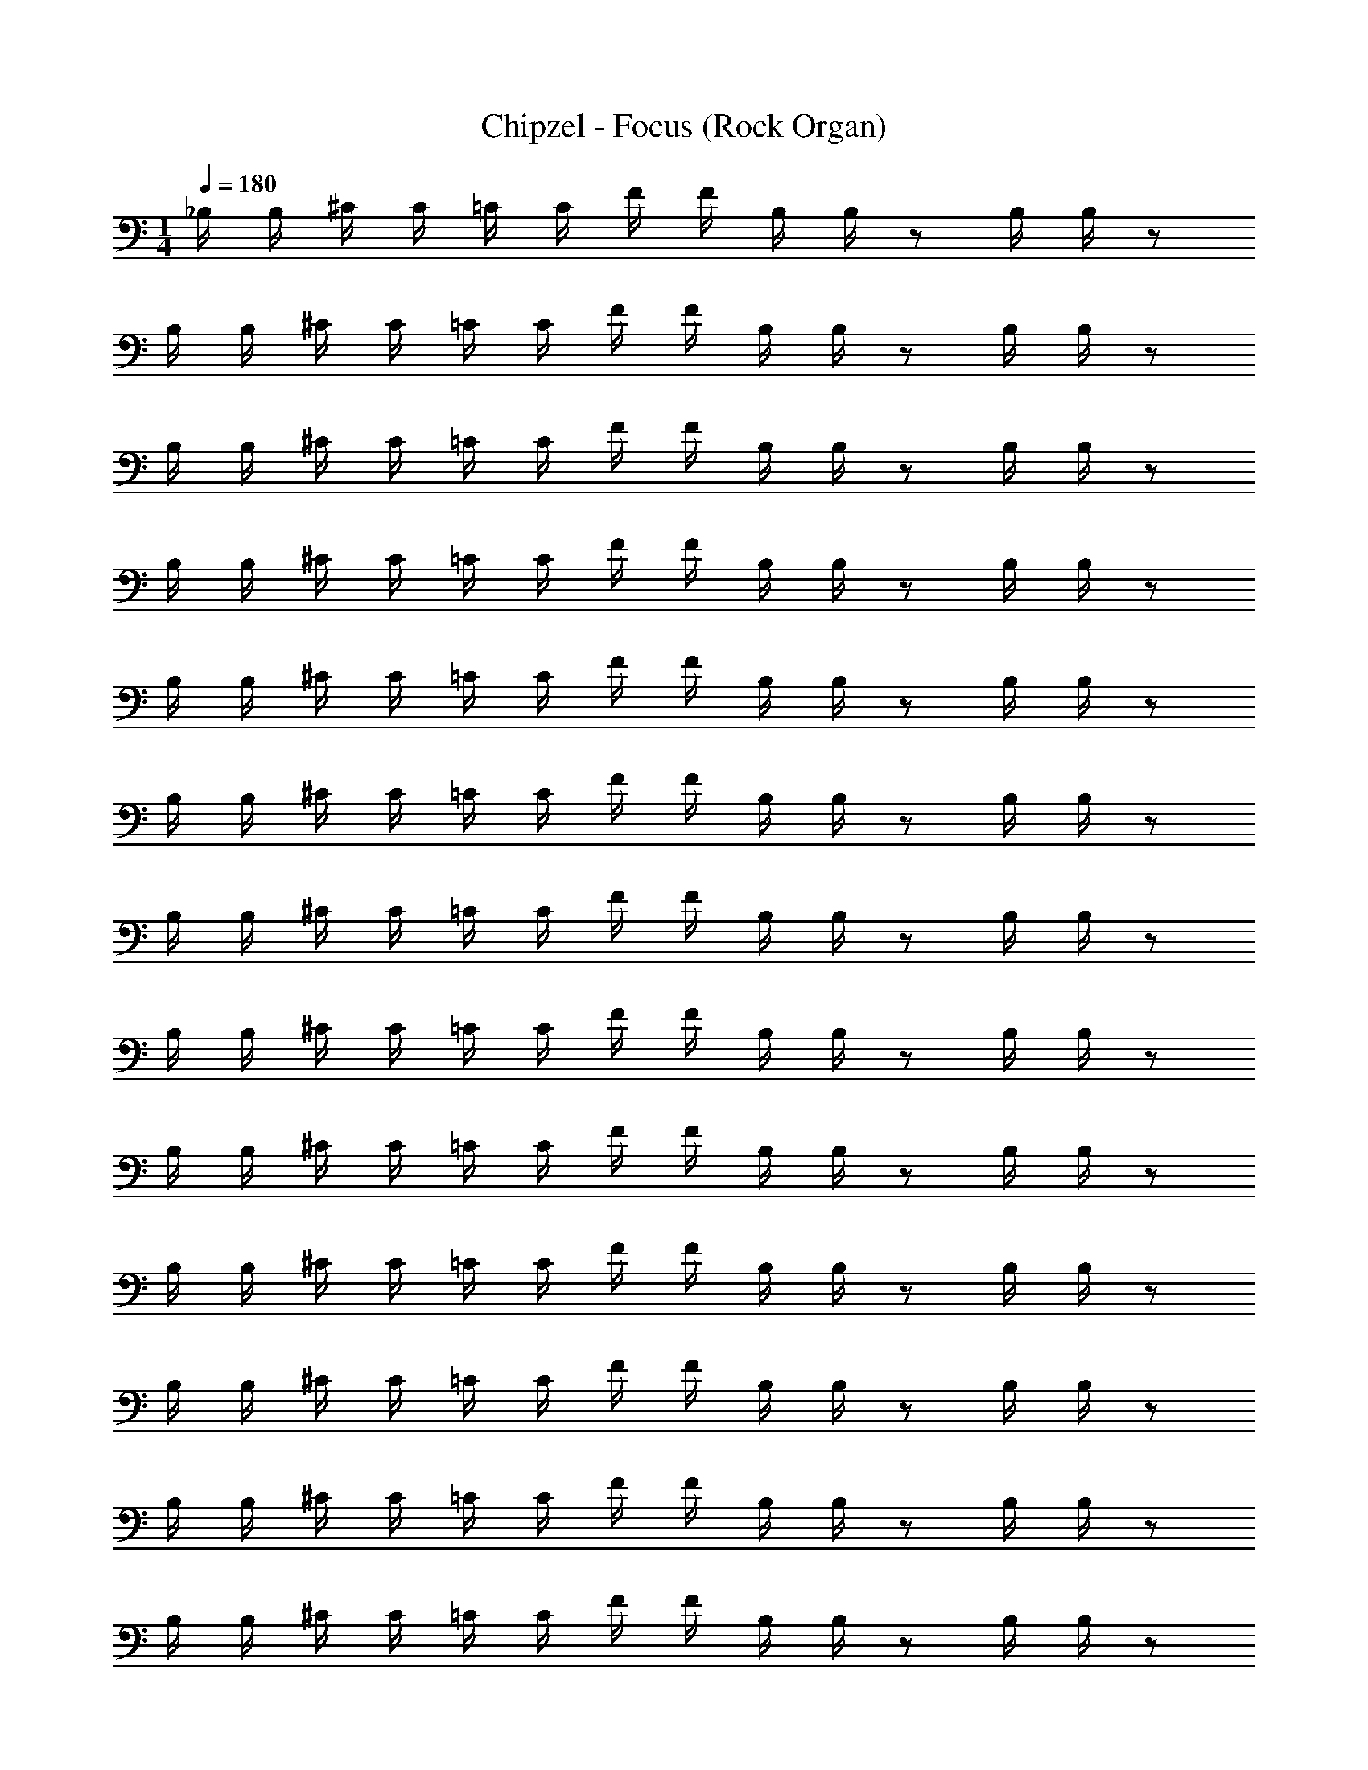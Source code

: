 X: 1
T: Chipzel - Focus (Rock Organ)
Z: ABC Generated by Starbound Composer v0.8.7
L: 1/4
M: 1/4
Q: 1/4=180
K: C
_B,/4 B,/4 ^C/4 C/4 =C/4 C/4 F/4 F/4 B,/4 B,/4 z/ B,/4 B,/4 z/ 
B,/4 B,/4 ^C/4 C/4 =C/4 C/4 F/4 F/4 B,/4 B,/4 z/ B,/4 B,/4 z/ 
B,/4 B,/4 ^C/4 C/4 =C/4 C/4 F/4 F/4 B,/4 B,/4 z/ B,/4 B,/4 z/ 
B,/4 B,/4 ^C/4 C/4 =C/4 C/4 F/4 F/4 B,/4 B,/4 z/ B,/4 B,/4 z/ 
B,/4 B,/4 ^C/4 C/4 =C/4 C/4 F/4 F/4 B,/4 B,/4 z/ B,/4 B,/4 z/ 
B,/4 B,/4 ^C/4 C/4 =C/4 C/4 F/4 F/4 B,/4 B,/4 z/ B,/4 B,/4 z/ 
B,/4 B,/4 ^C/4 C/4 =C/4 C/4 F/4 F/4 B,/4 B,/4 z/ B,/4 B,/4 z/ 
B,/4 B,/4 ^C/4 C/4 =C/4 C/4 F/4 F/4 B,/4 B,/4 z/ B,/4 B,/4 z/ 
B,/4 B,/4 ^C/4 C/4 =C/4 C/4 F/4 F/4 B,/4 B,/4 z/ B,/4 B,/4 z/ 
B,/4 B,/4 ^C/4 C/4 =C/4 C/4 F/4 F/4 B,/4 B,/4 z/ B,/4 B,/4 z/ 
B,/4 B,/4 ^C/4 C/4 =C/4 C/4 F/4 F/4 B,/4 B,/4 z/ B,/4 B,/4 z/ 
B,/4 B,/4 ^C/4 C/4 =C/4 C/4 F/4 F/4 B,/4 B,/4 z/ B,/4 B,/4 z/ 
B,/4 B,/4 ^C/4 C/4 =C/4 C/4 F/4 F/4 B,/4 B,/4 z/ B,/4 B,/4 z/ 
B,/4 B,/4 ^C/4 C/4 =C/4 C/4 F/4 F/4 B,/4 B,/4 z/ B,/4 B,/4 z/ 
B,/4 B,/4 ^C/4 C/4 =C/4 C/4 F/4 F/4 B,/4 B,/4 z/ B,/4 B,/4 z/ 
B,/4 B,/4 ^C/4 C/4 =C/4 C/4 F/4 F/4 B,/4 B,/4 z/ B,/4 B,/4 z/ 
[_B,,/4B,/4] B,/4 ^C,/4 z/4 [B,,/4C/4] C/4 C,/4 z/4 [B,,/4^C/4] C/4 C,/4 z/4 [B,/4B,,/4] B,/4 C,/4 z/4 
[B,/4B,,/4] B,/4 C,/4 z/4 [=C/4B,,/4] C/4 C,/4 z/4 [B,,/4^C/4] C/4 C,/4 z/4 [B,/4B,,/4] B,/4 C,/4 z/4 
[B,,/4B,/4] B,/4 C,/4 z/4 [B,,/4=C/4] C/4 C,/4 z/4 [B,,/4^C/4] C/4 C,/4 z/4 [B,/4B,,/4] B,/4 C,/4 z/4 
[B,,/4B,/4] B,/4 C,/4 z/4 [=C/4B,,/4] C/4 C,/4 z/4 [B,,/4^C/4] C/4 C,/4 z/4 [B,/4B,,/4] B,/4 C,/4 z/4 
[B,/4^F,,/4] B,/4 C,/4 z/4 [F,,/4^D/4] D/4 C,/4 z/4 [^G/4F,,/4] G/4 C,/4 z/4 [F,,/4B,/4] B,/4 C,/4 z/4 
[F,,/4B,/4] B,/4 C,/4 z/4 [F,,/4D/4] D/4 C,/4 z/4 [G/4F,,/4] G/4 C,/4 z/4 [B,/4F,,/4] B,/4 C,/4 z/4 
[B,/4^G,,/4] B,/4 C,/4 z/4 [D/4G,,/4] D/4 C,/4 z/4 [G,,/4G/4] G/4 C,/4 z/4 [c/4G,,/4] c/4 C,/4 z/4 
[^c/4G,,/4] c/4 [=c/4C,/4] c/4 [G,,/4_B/4] B/4 [G/4C,/4] G/4 [B/4G,,/4] B/4 C,/4 z/4 [D/4G,,/4] D/4 C,/4 z/4 
[B,/4B,,/4] B,/4 C,/4 z/4 [B,,/4=C/4] C/4 C,/4 z/4 [B,,/4^C/4] C/4 C,/4 z/4 [B,/4B,,/4] B,/4 C,/4 z/4 
[B,,/4B,/4] B,/4 C,/4 z/4 [=C/4B,,/4] C/4 C,/4 z/4 [^C/4B,,/4] C/4 C,/4 z/4 [B,/4B,,/4] B,/4 C,/4 z/4 
[B,,/4B,/4] B,/4 C,/4 z/4 [B,,/4=C/4] C/4 C,/4 z/4 [^C/4B,,/4] C/4 C,/4 z/4 [B,,/4B,/4] B,/4 C,/4 z/4 
[B,/4B,,/4] B,/4 C,/4 z/4 [B,,/4=C/4] C/4 C,/4 z/4 [B,,/4^C/4] C/4 C,/4 z/4 [B,,/4B,/4] B,/4 C,/4 z/4 
[F,,/4B,/4] B,/4 C,/4 z/4 [F,,/4D/4] D/4 C,/4 z/4 [G/4F,,/4] G/4 C,/4 z/4 [F,,/4B,/4] B,/4 C,/4 z/4 
[F,,/4B,/4] B,/4 C,/4 z/4 [D/4F,,/4] D/4 C,/4 z/4 [F,,/4G/4] G/4 C,/4 z/4 [F,,/4B,/4] B,/4 C,/4 z/4 
[G,,/4B,/4] B,/4 C,/4 z/4 [G,,/4D/4] D/4 C,/4 z/4 [G,,/4G/4] G/4 C,/4 z/4 [c/4G,,/4] c/4 C,/4 z/4 
[G,,/4^c/4] c/4 [=c/4C,/4] c/4 [B/4G,,/4] B/4 [G/4C,/4] G/4 [G,,/4B/4] B/4 [C,/4B/4] B/4 [G,,/4B/4] B/4 C,/4 z3/4 
B,/4 B,/4 B,/4 z/4 B,/4 z11/4 
=C/4 C/4 C/4 z/4 C/4 z11/4 
^C/4 C/4 C/4 z/4 C/4 z11/4 
F/4 F/4 F/4 z/4 F/4 z11/4 
B,/4 B,/4 B,/4 z/4 B,/4 z11/4 
=C/4 C/4 C/4 z/4 C/4 z11/4 
C/4 C/4 C/4 z/4 C/4 z11/4 
F/4 F/4 F/4 z/4 F/4 z11/4 
B,/4 B,/4 B,/4 z/4 B,/4 z11/4 
C/4 C/4 C/4 z/4 C/4 z11/4 
^C/4 C/4 C/4 z/4 C/4 z11/4 
F/4 F/4 F/4 z/4 F/4 z9/4 B,/4 z/4 
B,/4 z/4 B,/4 z/4 B,/4 z/4 B/4 z/4 B/4 z/4 B/4 z/4 B/4 z/4 B,/4 z/4 
B,/4 z/4 B,/4 z/4 B,/4 z/4 B/4 z/4 B/4 z/4 B/4 z/4 B/4 z/4 B,/4 z/4 
B,/4 z/4 B,/4 z/4 B,/4 z/4 B/4 z/4 B/4 z/4 B/4 z/4 B/4 z/4 B,/4 z/4 
B,/4 z/4 B,/4 z/4 B,/4 z/4 B/4 z/4 B/4 z/4 B/4 z3/4 C/4 z/4 
F/4 z/4 =C/4 z/4 ^C/4 z/4 B,/4 z/4 B,/4 z/4 =C/4 z/4 B,/4 z/4 ^C/4 z/4 
F/4 z/4 =C/4 z/4 ^C/4 z/4 B,/4 z/4 B,/4 z/4 =C/4 z/4 B,/4 z/4 ^C/4 z/4 
F/4 z/4 =C/4 z/4 ^C/4 z/4 B,/4 z/4 B,/4 z/4 =C/4 z/4 B,/4 z/4 ^C/4 z/4 
F/4 z/4 =C/4 z/4 ^C/4 z/4 B,/4 z/4 B,/4 z/4 =C/4 z/4 B,/4 z/4 ^C/4 z/4 
F/4 z/4 =C/4 z/4 ^C/4 z/4 B,/4 z/4 B,/4 z/4 =C/4 z/4 B,/4 z/4 ^C/4 z/4 
F/4 z/4 =C/4 z/4 ^C/4 z/4 B,/4 z/4 B,/4 z/4 =C/4 z/4 B,/4 z/4 ^C/4 z/4 
F/4 z/4 =C/4 z/4 ^C/4 z/4 B,/4 z/4 B,/4 z/4 =C/4 z/4 B,/4 z/4 ^C/4 z/4 
F/4 z/4 =C/4 z/4 ^C/4 z/4 B,/4 z/4 B,/4 z/4 =C/4 z/4 B,/4 z/4 ^C/4 z/4 
F/4 z/4 =C/4 z/4 ^C/4 z/4 B,/4 z/4 B,/4 z/4 =C/4 z/4 B,/4 z/4 ^C/4 z/4 
F/4 z/4 =C/4 z/4 ^C/4 z/4 B,/4 z/4 B,/4 z/4 =C/4 z/4 B,/4 z/4 ^C/4 z/4 
F/4 z/4 =C/4 z/4 ^C/4 z/4 B,/4 z/4 B,/4 z/4 =C/4 z/4 B,/4 z/4 ^C/4 z/4 
F/4 z/4 =C/4 z/4 ^C/4 z/4 B,/4 z/4 B,/4 z/4 =C/4 z/4 B,/4 z/4 ^C/4 z/4 
F/4 z/4 =C/4 z/4 ^C/4 z/4 B,/4 z/4 B,/4 z/4 =C/4 z/4 B,/4 z/4 ^C/4 z/4 
F/4 z/4 =C/4 z/4 ^C/4 z/4 B,/4 z/4 B,/4 z/4 =C/4 z/4 B,/4 z/4 ^C/4 z/4 
F/4 z/4 =C/4 z/4 ^C/4 z/4 B,/4 z/4 B,/4 z/4 =C/4 z/4 B,/4 z/4 ^C/4 z/4 
F/4 z/4 =C/4 z/4 ^C/4 z/4 B,/4 z/4 B,/4 z/4 =C/4 z/4 B,/4 z/4 ^C/4 z/4 
F/4 z/4 =C/4 z/4 ^C/4 z/4 B,/4 z/4 B,/4 z/4 =C/4 z/4 B,/4 z/4 ^C/4 z/4 
F/4 z/4 =C/4 z/4 ^C/4 z/4 B,/4 z/4 B,/4 z/4 =C/4 z/4 B,/4 z/4 ^C/4 z/4 
F/4 z/4 =C/4 z/4 ^C/4 z/4 B,/4 z/4 B,/4 z/4 =C/4 z/4 B,/4 z/4 ^C/4 z/4 
F/4 z/4 =C/4 z/4 ^C/4 z/4 B,/4 z/4 B,/4 z/4 =C/4 z/4 B,/4 z/4 [B,/4^C/4] B,/4 
F/4 z/4 =C/4 C/4 ^C/4 z/4 [C/4B,/4] C/4 B,/4 z/4 [=C/4B,/4] B,/4 B,/4 z/4 [B,/4^C/4] B,/4 
F/4 z/4 =C/4 C/4 ^C/4 z/4 [C/4B,/4] C/4 B,/4 z/4 [=C/4B,/4] B,/4 B,/4 z/4 [B,/4^C/4] B,/4 
F/4 z/4 =C/4 C/4 ^C/4 z/4 [C/4B,/4] C/4 B,/4 z/4 [=C/4B,/4] B,/4 B,/4 z/4 [B,/4^C/4] B,/4 
F/4 z/4 =C/4 C/4 ^C/4 z/4 [C/4B,/4] C/4 B,/4 z/4 [=C/4B,/4] B,/4 B,/4 z/4 [B,/4^C/4] B,/4 
F/4 z/4 [D/4=C/4] D/4 ^C/4 z/4 [G/4B,/4] G/4 B,/4 z/4 [=C/4B,/4] B,/4 B,/4 z/4 [B,/4^C/4] B,/4 
F/4 z/4 [=C/4D/4] D/4 ^C/4 z/4 [G/4B,/4] G/4 B,/4 z/4 [B,/4=C/4] B,/4 B,/4 z/4 [B,/4^C/4] B,/4 
F/4 z/4 [D/4=C/4] D/4 ^C/4 z/4 [G/4B,/4] G/4 B,/4 z/4 [c/4=C/4] c/4 B,/4 z/4 [^c/4^C/4] c/4 
[F/4=c/4] c/4 [=C/4B/4] B/4 [G/4^C/4] G/4 [B,/4B/4] B/4 B,/4 z/4 [D/4=C/4] D/4 B,/4 z/4 [B,/4^C/4] B,/4 
F/4 z/4 =C/4 C/4 ^C/4 z/4 [C/4B,/4] C/4 B,/4 z/4 [=C/4B,/4] B,/4 B,/4 z/4 [^C/4B,/4] B,/4 
F/4 z/4 =C/4 C/4 ^C/4 z/4 [B,/4C/4] C/4 B,/4 z/4 [B,/4=C/4] B,/4 B,/4 z/4 [^C/4B,/4] B,/4 
F/4 z/4 =C/4 C/4 ^C/4 z/4 [C/4B,/4] C/4 B,/4 z/4 [=C/4B,/4] B,/4 B,/4 z/4 [B,/4^C/4] B,/4 
F/4 z/4 =C/4 C/4 ^C/4 z/4 [C/4B,/4] C/4 B,/4 z/4 [B,/4=C/4] B,/4 B,/4 z/4 [B,/4^C/4] B,/4 
F/4 z/4 [D/4=C/4] D/4 ^C/4 z/4 [G/4B,/4] G/4 B,/4 z/4 [B,/4=C/4] B,/4 B,/4 z/4 [B,/4^C/4] B,/4 
F/4 z/4 [D/4=C/4] D/4 ^C/4 z/4 [B,/4G/4] G/4 B,/4 z/4 [B,/4=C/4] B,/4 B,/4 z/4 [B,/4^C/4] B,/4 
F/4 z/4 [=C/4D/4] D/4 ^C/4 z/4 [G/4B,/4] G/4 B,/4 z/4 [=C/4c/4] c/4 B,/4 z/4 [^C/4^c/4] c/4 
[=c/4F/4] c/4 [B/4=C/4] B/4 [G/4^C/4] G/4 [B/4B,/4] B/4 [B/4B,/4] B/4 [B/4=C/4] B/4 B,/4 z/4 B,/4 B,/4 z/4 
B/4 B/4 z/4 B/4 B/4 z/ B/4 B/4 G/4 G/4 B/4 B/4 B,/4 B,/4 z/4 
B/4 B/4 z/4 B/4 B/4 z/ B/4 B/4 G/4 G/4 B/4 B/4 F/4 F/4 z/4 
f/4 f/4 z/4 f/4 f/4 z/ f/4 f/4 ^c/4 c/4 f/4 f/4 ^C/4 C/4 z/4 
c/4 c/4 z/4 c/4 c/4 z/ c/4 c/4 =c/4 c/4 ^c/4 c/4 C/4 C/4 z/4 
c/4 c/4 z/4 c/4 c/4 z/ c/4 c/4 =c/4 c/4 ^c/4 c/4 C/4 C/4 z/4 
c/4 c/4 z/4 c/4 c/4 z/ c/4 c/4 =c/4 c/4 ^c/4 c/4 =C/4 C/4 z/4 
=c/4 c/4 z/4 c/4 c/4 z/ c/4 c/4 B/4 B/4 c/4 c/4 C/4 C/4 z/4 
c/4 c/4 z/4 c/4 c/4 z/ c/4 c/4 B/4 B/4 c/4 c/4 B,/4 B,/4 z/4 
B/4 B/4 z/4 B/4 B/4 z/ B/4 B/4 G/4 G/4 B/4 B/4 B,/4 B,/4 z/4 
B/4 B/4 z/4 B/4 B/4 z/ B/4 B/4 G/4 G/4 B/4 B/4 F/4 F/4 z/4 
f/4 f/4 z/4 f/4 f/4 z/ f/4 f/4 ^c/4 c/4 f/4 f/4 ^C/4 C/4 z/4 
c/4 c/4 z/4 c/4 c/4 z/ c/4 c/4 =c/4 c/4 ^c/4 c/4 C/4 C/4 z/4 
c/4 c/4 z/4 c/4 c/4 z/ c/4 c/4 =c/4 c/4 ^c/4 c/4 C/4 C/4 z/4 
c/4 c/4 z/4 c/4 c/4 z/ c/4 c/4 =c/4 c/4 ^c/4 c/4 =C/4 C/4 z/4 
=c/4 c/4 z/4 c/4 c/4 z/ c/4 c/4 B/4 B/4 c/4 c/4 C/4 C/4 z/4 
c/4 c/4 z/4 c/4 c/4 c/8 B/8 G/8 ^F/8 =F/8 D/8 ^C/8 =C/8 B,/8 ^G,/8 ^F,/8 =F,/8 ^D,/8 C,/8 =C,/8 B,,/8 _B,,,/4 B,,,/4 [B,,,/4B,/4] 
[B,,,/4B,/4] [B,,,/4B,/4] B,,,/4 [B,/4B,,,/4] B,,,/4 z5/ C/4 
C/4 C/4 z/4 C/4 z9/4 B,,,/4 B,,,/4 [^C/4B,,,/4] 
[B,,,/4C/4] [C/4B,,,/4] B,,,/4 [B,,,/4C/4] B,,,/4 z5/ F/4 
F/4 F/4 z/4 F/4 z9/4 [C/4^F,,,/4] F,,,/4 [F,,,/4F/4] 
F,,,/4 [F,,,/4=C/4] F,,,/4 [F,,,/4^C/4] F,,,/4 B,/4 z/4 B,/4 z/4 =C/4 z/4 B,/4 z/4 ^C/4 z/4 F/4 z/4 
=C/4 z/4 ^C/4 z/4 B,/4 z/4 B,/4 z/4 =C/4 z/4 B,/4 z/4 [^C/4^G,,,/4] G,,,/4 [F/4G,,,/4] G,,,/4 
[G,,,/4=C/4] G,,,/4 [G,,,/4^C/4] G,,,/4 B,/4 z/4 B,/4 z/4 =C/4 z/4 B,/4 z/4 ^C/4 z/4 F/4 z/4 
=C/4 z/4 ^C/4 z/4 B,/4 z/4 B,/4 z/4 =C/4 z/4 B,/4 z/4 B,,,/4 B,,,/4 [B,,,/4B,/4] [B,,,/4B,/4] 
[B,/4B,,,/4] B,,,/4 [B,/4B,,,/4] B,,,/4 z5/ C/4 C/4 
C/4 z/4 C/4 z9/4 B,,,/4 B,,,/4 [^C/4B,,,/4] [C/4B,,,/4] 
[B,,,/4C/4] B,,,/4 [C/4B,,,/4] B,,,/4 z5/ F/4 F/4 
F/4 z/4 F/4 z9/4 [F,,,/4B,/4] F,,,/4 [F,,,/4B,/4] F,,,/4 
[B,/4F,,,/4] F,,,/4 [F,,,/4B,/4] F,,,/4 B/4 z/4 B/4 z/4 B/4 z/4 B/4 z/4 B,/4 z/4 B,/4 z/4 
B,/4 z/4 B,/4 z/4 B/4 z/4 B/4 z/4 B/4 z/4 B/4 z/4 [B,/4G,,,/4] G,,,/4 [G,,,/4B,/4] G,,,/4 
[B,/4G,,,/4] G,,,/4 [B,/4G,,,/4] G,,,/4 B/4 z/4 B/4 z/4 B/4 z/4 B/4 z/4 B,/4 z/4 B,/4 z/4 
B,/4 z/4 B,/4 z/4 B/4 z/4 B/4 z/ B/4 B/4 z/4 B,/4 B,/4 B,/4 B,/4 
